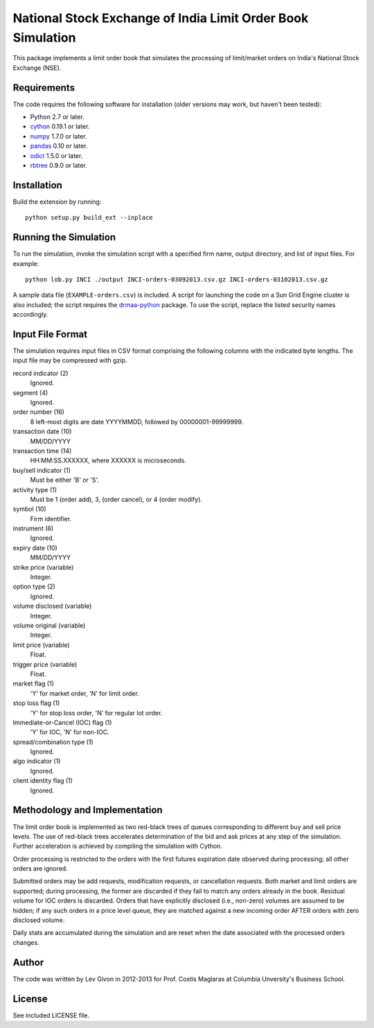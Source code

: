 .. -*- rst -*-

National Stock Exchange of India Limit Order Book Simulation 
============================================================
This package implements a limit order book that simulates the 
processing of limit/market orders on India's National Stock Exchange (NSE).

Requirements
------------
The code requires the following software for installation (older versions may
work, but haven't been tested):

* Python 2.7 or later.
* `cython <http://www.cython.org/>`_ 0.19.1 or later.
* `numpy <http://www.numpy.org/>`_ 1.7.0 or later.
* `pandas <http://pandas.pydata.org/>`_ 0.10 or later.
* `odict <https://github.com/bluedynamics/odict/>`_ 1.5.0 or later.
* `rbtree <https://bitbucket.org/bcsaller/rbtree/>`_ 0.9.0 or later.

Installation
------------
Build the extension by running: ::

    python setup.py build_ext --inplace

Running the Simulation
----------------------
To run the simulation, invoke the simulation script with a specified firm name,
output directory, and list of input files. For example: ::

     python lob.py INCI ./output INCI-orders-03092013.csv.gz INCI-orders-03102013.csv.gz
     
A sample data file (``EXAMPLE-orders.csv``) is included. A script for launching
the code on a Sun Grid Engine cluster is also included; the script requires the
`drmaa-python <http://drmaa-python.github.io/>`_ package. To use the script, replace
the listed security names accordingly.

Input File Format
-----------------
The simulation requires input files in CSV format comprising the following
columns with the indicated byte lengths. The input file may be compressed with
gzip.

record indicator (2)
  Ignored.
segment (4)
  Ignored.
order number (16)
  8 left-most digits are date YYYYMMDD, followed by 00000001-99999999.
transaction date (10)
  MM/DD/YYYY
transaction time (14)
  HH:MM:SS.XXXXXX, where XXXXXX is microseconds.
buy/sell indicator (1)
  Must be either 'B' or 'S'.
activity type (1)
  Must be 1 (order add), 3, (order cancel), or 4 (order modify).
symbol (10)
  Firm identifier.
instrument (6)
  Ignored.
expiry date (10)
  MM/DD/YYYY
strike price (variable)
  Integer.
option type (2)
  Ignored.
volume disclosed (variable)
  Integer.
volume original (variable)
  Integer.
limit price (variable)
  Float.
trigger price (variable)
  Float.
market flag (1)
  'Y' for market order, 'N' for limit order.
stop loss flag (1)
  'Y' for stop loss order, 'N' for regular lot order.
Immediate-or-Cancel (IOC) flag (1)
  'Y' for IOC, 'N' for non-IOC.
spread/combination type (1)
  Ignored.
algo indicator (1)
  Ignored.
client identity flag (1)
  Ignored.

Methodology and Implementation
------------------------------
The limit order book is implemented as two red-black trees of queues
corresponding to different buy and sell price levels. The use of red-black trees
accelerates determination of the bid and ask prices at any step of the
simulation. Further acceleration is achieved by compiling the simulation with Cython.

Order processing is restricted to the orders with the first futures expiration date
observed during processing; all other orders are ignored.

Submitted orders may be add requests, modification requests, or cancellation
requests. Both market and limit orders are supported; during processing, the
former are discarded if they fail to match any orders already in the
book. Residual volume for IOC orders is discarded.  Orders that have explicitly
disclosed (i.e., non-zero) volumes are assumed to be hidden; if any such orders
in a price level queue, they are matched against a new incoming order AFTER
orders with zero disclosed volume.

Daily stats are accumulated during the simulation and are reset when the date
associated with the processed orders changes. 

Author
------
The code was written by Lev Givon in 2012-2013 for Prof.
Costis Maglaras at Columbia Unversity's Business School.

License
-------
See included LICENSE file.
